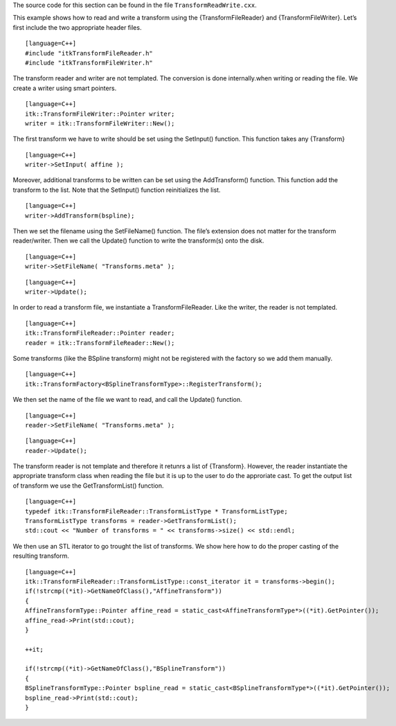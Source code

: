 The source code for this section can be found in the file
``TransformReadWrite.cxx``.

This example shows how to read and write a transform using the
{TransformFileReader} and {TransformFileWriter}. Let’s first include the
two appropriate header files.

::

    [language=C++]
    #include "itkTransformFileReader.h"
    #include "itkTransformFileWriter.h"

The transform reader and writer are not templated. The conversion is
done internally.when writing or reading the file. We create a writer
using smart pointers.

::

    [language=C++]
    itk::TransformFileWriter::Pointer writer;
    writer = itk::TransformFileWriter::New();

The first transform we have to write should be set using the SetInput()
function. This function takes any {Transform}

::

    [language=C++]
    writer->SetInput( affine );

Moreover, additional transforms to be written can be set using the
AddTransform() function. This function add the transform to the list.
Note that the SetInput() function reinitializes the list.

::

    [language=C++]
    writer->AddTransform(bspline);

Then we set the filename using the SetFileName() function. The file’s
extension does not matter for the transform reader/writer. Then we call
the Update() function to write the transform(s) onto the disk.

::

    [language=C++]
    writer->SetFileName( "Transforms.meta" );

::

    [language=C++]
    writer->Update();

In order to read a transform file, we instantiate a TransformFileReader.
Like the writer, the reader is not templated.

::

    [language=C++]
    itk::TransformFileReader::Pointer reader;
    reader = itk::TransformFileReader::New();

Some transforms (like the BSpline transform) might not be registered
with the factory so we add them manually.

::

    [language=C++]
    itk::TransformFactory<BSplineTransformType>::RegisterTransform();

We then set the name of the file we want to read, and call the Update()
function.

::

    [language=C++]
    reader->SetFileName( "Transforms.meta" );

::

    [language=C++]
    reader->Update();

The transform reader is not template and therefore it retunrs a list of
{Transform}. However, the reader instantiate the appropriate transform
class when reading the file but it is up to the user to do the
approriate cast. To get the output list of transform we use the
GetTransformList() function.

::

    [language=C++]
    typedef itk::TransformFileReader::TransformListType * TransformListType;
    TransformListType transforms = reader->GetTransformList();
    std::cout << "Number of transforms = " << transforms->size() << std::endl;

We then use an STL iterator to go trought the list of transforms. We
show here how to do the proper casting of the resulting transform.

::

    [language=C++]
    itk::TransformFileReader::TransformListType::const_iterator it = transforms->begin();
    if(!strcmp((*it)->GetNameOfClass(),"AffineTransform"))
    {
    AffineTransformType::Pointer affine_read = static_cast<AffineTransformType*>((*it).GetPointer());
    affine_read->Print(std::cout);
    }

    ++it;

    if(!strcmp((*it)->GetNameOfClass(),"BSplineTransform"))
    {
    BSplineTransformType::Pointer bspline_read = static_cast<BSplineTransformType*>((*it).GetPointer());
    bspline_read->Print(std::cout);
    }

